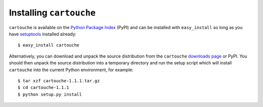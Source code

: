 Installing ``cartouche``
========================

``cartouche`` is available on the `Python Package Index`_ (PyPI) and can be
installed with ``easy_install`` so long as you have `setuptools`_ installed
already::

  $ easy_install cartouche

Alternatively, you can download and unpack the source distribution from the
``cartouche`` `downloads page`_ or PyPI. You should then unpack the source
distribution into a temporary directory and run the setup script which will
install ``cartouche`` into the current Python environment, for example::

  $ tar xzf cartouche-1.1.1.tar.gz
  $ cd cartouche-1.1.1
  $ python setup.py install


.. _Python Package Index: http://pypi.python.org/pypi/asq/

.. _setuptools: http://pypi.python.org/pypi/setuptools/

.. _downloads page: http://code.google.com/p/cartouche/downloads/list
